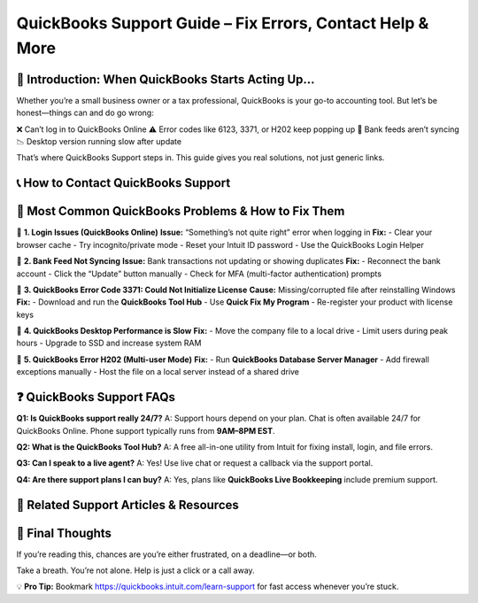 ===========================================================
QuickBooks Support Guide – Fix Errors, Contact Help & More
===========================================================

  .. raw:: html

    <div style="text-align: center; margin: 30px 0;">

.. image:: get-helpnow.png
   :alt: QuickBooks Support Guide – Fix Errors, Contact Help & More
   :target: #

.. raw:: html

    </div>

🧠 Introduction: When QuickBooks Starts Acting Up…
====================================================

Whether you’re a small business owner or a tax professional, QuickBooks is your go-to accounting tool. But let’s be honest—things can and do go wrong:

❌ Can’t log in to QuickBooks Online  
⚠️ Error codes like 6123, 3371, or H202 keep popping up  
🔄 Bank feeds aren’t syncing  
📉 Desktop version running slow after update

That’s where QuickBooks Support steps in. This guide gives you real solutions, not just generic links.

📞 How to Contact QuickBooks Support
=====================================

+----------------------+----------------------------------------------------------------------------+
| Support Type         | How to Access                                                              |
+======================+============================================================================+
| 💬 Live Chat         | Visit `QuickBooks Support <https://quickbooks.intuit.com/learn-support>`_ |
+----------------------+----------------------------------------------------------------------------+
| 📞 Phone Support      | Call **1-800-446-8848** (U.S. QuickBooks support line)                    |
+----------------------+----------------------------------------------------------------------------+
| 💻 Tool Hub           | Download from Intuit site to fix common errors like 6000 series           |
+----------------------+----------------------------------------------------------------------------+
| 📧 Email Support      | Not directly available; request a callback via chat                       |
+----------------------+----------------------------------------------------------------------------+

🔧 Most Common QuickBooks Problems & How to Fix Them
=====================================================

🔹 **1. Login Issues (QuickBooks Online)**  
**Issue:** “Something’s not quite right” error when logging in  
**Fix:**
- Clear your browser cache  
- Try incognito/private mode  
- Reset your Intuit ID password  
- Use the QuickBooks Login Helper

🔹 **2. Bank Feed Not Syncing**  
**Issue:** Bank transactions not updating or showing duplicates  
**Fix:**
- Reconnect the bank account  
- Click the “Update” button manually  
- Check for MFA (multi-factor authentication) prompts  

🔹 **3. QuickBooks Error Code 3371: Could Not Initialize License**  
**Cause:** Missing/corrupted file after reinstalling Windows  
**Fix:**
- Download and run the **QuickBooks Tool Hub**  
- Use **Quick Fix My Program**  
- Re-register your product with license keys

🔹 **4. QuickBooks Desktop Performance is Slow**  
**Fix:**
- Move the company file to a local drive  
- Limit users during peak hours  
- Upgrade to SSD and increase system RAM  

🔹 **5. QuickBooks Error H202 (Multi-user Mode)**  
**Fix:**
- Run **QuickBooks Database Server Manager**  
- Add firewall exceptions manually  
- Host the file on a local server instead of a shared drive

❓ QuickBooks Support FAQs
===========================

**Q1: Is QuickBooks support really 24/7?**  
A: Support hours depend on your plan. Chat is often available 24/7 for QuickBooks Online. Phone support typically runs from **9AM–8PM EST**.

**Q2: What is the QuickBooks Tool Hub?**  
A: A free all-in-one utility from Intuit for fixing install, login, and file errors.

**Q3: Can I speak to a live agent?**  
A: Yes! Use live chat or request a callback via the support portal.

**Q4: Are there support plans I can buy?**  
A: Yes, plans like **QuickBooks Live Bookkeeping** include premium support.

🔗 Related Support Articles & Resources
========================================

+--------------------------------------+----------------------------------------------------------------------+
| Resource                             | Description                                                          |
+======================================+======================================================================+
| QuickBooks Learn & Support Center    | Start a chat or read help docs at `Support Site <https://quickbooks.intuit.com/learn-support>`_ |
+--------------------------------------+----------------------------------------------------------------------+
| Download QuickBooks Tool Hub         | Fix installation, login, and file errors                             |
+--------------------------------------+----------------------------------------------------------------------+
| Troubleshoot Bank Connection Errors  | Guide to fixing sync issues with your bank                           |
+--------------------------------------+----------------------------------------------------------------------+
| Reset QuickBooks Password            | Regain account access easily                                         |
+--------------------------------------+----------------------------------------------------------------------+
| QuickBooks Community                 | Browse or post questions with expert responses                       |
+--------------------------------------+----------------------------------------------------------------------+

🎯 Final Thoughts
==================

If you’re reading this, chances are you’re either frustrated, on a deadline—or both.

Take a breath. You’re not alone. Help is just a click or a call away.

💡 **Pro Tip:** Bookmark  
`https://quickbooks.intuit.com/learn-support <https://quickbooks.intuit.com/learn-support>`_  
for fast access whenever you’re stuck.
